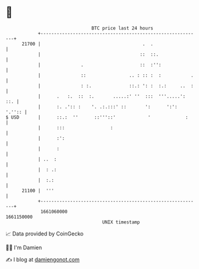* 👋

#+begin_example
                                   BTC price last 24 hours                    
               +------------------------------------------------------------+ 
         21700 |                                      .  .                  | 
               |                                     ::  ::.                | 
               |               .                     ::  :'':               | 
               |               ::                .. : :: :  :           .   | 
               |               : :.              ::.: ': :  :.:     ..  :   | 
               |      .   :.  ::  :.       .....:' ''  :::  '''.....':  ::. | 
               |      :. .':: :    '. .:.:::' ::       ':      ':':  '.'':: | 
   $ USD       |      ::.:  ''      ::'''::'            '             :     | 
               |      :::                 :                                 | 
               |      :':                                                   | 
               |      :                                                     | 
               | ..  :                                                      | 
               |  : .:                                                      | 
               |  :.:                                                       | 
         21100 |  '''                                                       | 
               +------------------------------------------------------------+ 
                1661060000                                        1661150000  
                                       UNIX timestamp                         
#+end_example
📈 Data provided by CoinGecko

🧑‍💻 I'm Damien

✍️ I blog at [[https://www.damiengonot.com][damiengonot.com]]
